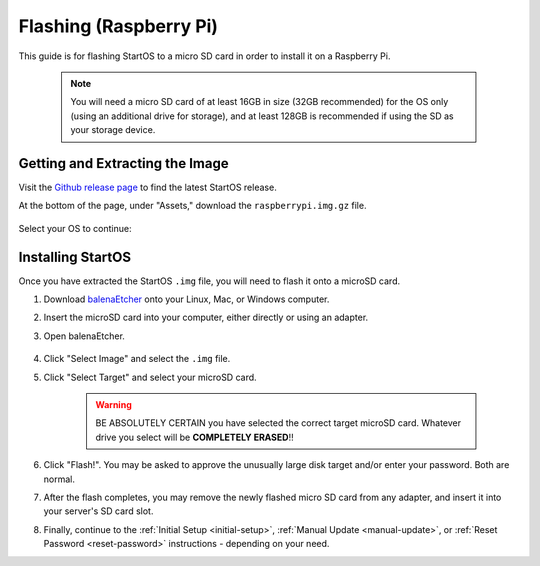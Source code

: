.. _flashing-pi:

=======================
Flashing (Raspberry Pi)
=======================
This guide is for flashing StartOS to a micro SD card in order to install it on a Raspberry Pi.

 .. note:: You will need a micro SD card of at least 16GB in size (32GB recommended) for the OS only (using an additional drive for storage), and at least 128GB is recommended if using the SD as your storage device.

Getting and Extracting the Image
--------------------------------
Visit the `Github release page <https://github.com/Start9Labs/start-os/releases/latest>`_ to find the latest StartOS release.

At the bottom of the page, under "Assets," download the ``raspberrypi.img.gz`` file.

    .. figure:: /_static/images/flashing/raspi-asset.png
      :width: 60%
      :alt: Raspberry Pi Asset

Select your OS to continue:

.. tabs::

    .. group-tab:: Linux

        #. Open a terminal in the folder you downloaded to and extract with:
        
            .. code-block::
            
                tar -xzvf startos-0.3.4.2-bbd66e9-20230519_raspberrypi.img.gz

        #. (Optional, but recommended) Verify the checksum against the one listed on GitHub (SHA256):
        
            .. code-block::
            
                sha256sum startos-0.3.4.2-bbd66e9-20230519_raspberrypi.img

            or (BLAKE3):

            .. code-block::
            
                b3sum startos-0.3.4.2-bbd66e9-20230519_raspberrypi.img
        
    .. group-tab:: Mac
            
        #. Right-click ``startos-0.3.4.2-bbd66e9-20230519_raspberrypi.img.gz``, click "Open with," then click Archive Utility to extract.

        #. (Optional, but recommended) Verify the checksum against the one listed on GitHub by opening a terminal and entering:

            .. code-block::

                openssl dgst -sha256 startos-0.3.4.2-bbd66e9-20230519_raspberrypi.img

    .. group-tab:: Windows
            
        #. Open a ``cmd`` prompt "As Administrator" in the folder you saved the image to and use the following command to extract it:

            .. code-block::
            
                tar -xzvf startos-0.3.4.2-bbd66e9-20230519_raspberrypi.img.gz

        #. (Optional, but recommended) Verify the checksum against the one listed on GitHub by running:

            .. code-block::

                Get-FileHash startos-0.3.4.2-bbd66e9-20230519_raspberrypi.img

Installing StartOS
------------------
Once you have extracted the StartOS ``.img`` file, you will need to flash it onto a microSD card.

#. Download `balenaEtcher <https://www.balena.io/etcher/>`_ onto your Linux, Mac, or Windows computer.

#. Insert the microSD card into your computer, either directly or using an adapter.

#. Open balenaEtcher.

    .. figure:: /_static/images/diy/balena.png
      :width: 60%
      :alt: Balena Etcher Dashboard

#. Click "Select Image" and select the ``.img`` file.

#. Click "Select Target" and select your microSD card.

    .. warning:: BE ABSOLUTELY CERTAIN you have selected the correct target microSD card. Whatever drive you select will be **COMPLETELY ERASED**!!

#. Click "Flash!". You may be asked to approve the unusually large disk target and/or enter your password. Both are normal.

#. After the flash completes, you may remove the newly flashed micro SD card from any adapter, and insert it into your server's SD card slot.

#. Finally, continue to the :ref:`Initial Setup <initial-setup>`, :ref:`Manual Update <manual-update>`, or :ref:`Reset Password <reset-password>` instructions - depending on your need.
